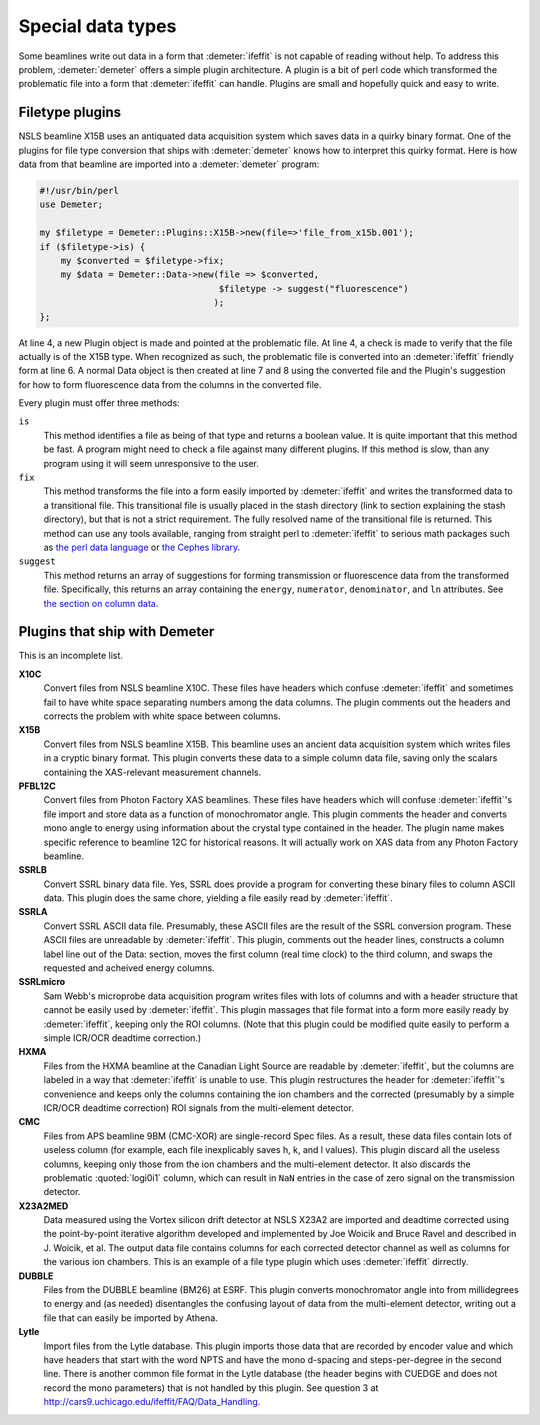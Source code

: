 ..
   Athena document is copyright 2016 Bruce Ravel and released under
   The Creative Commons Attribution-ShareAlike License
   http://creativecommons.org/licenses/by-sa/3.0/

Special data types
==================

Some beamlines write out data in a form that :demeter:`ifeffit` is not
capable of reading without help. To address this problem,
:demeter:`demeter` offers a simple plugin architecture. A plugin is a
bit of perl code which transformed the problematic file into a form
that :demeter:`ifeffit` can handle. Plugins are small and hopefully
quick and easy to write.


Filetype plugins
----------------

NSLS beamline X15B uses an antiquated data acquisition system which
saves data in a quirky binary format. One of the plugins for file type
conversion that ships with :demeter:`demeter` knows how to interpret
this quirky format. Here is how data from that beamline are imported
into a :demeter:`demeter` program:

.. code-block:: perl


    #!/usr/bin/perl
    use Demeter;

    my $filetype = Demeter::Plugins::X15B->new(file=>'file_from_x15b.001');
    if ($filetype->is) {
        my $converted = $filetype->fix;
        my $data = Demeter::Data->new(file => $converted,
                                      $filetype -> suggest("fluorescence")
                                     );
    };

At line 4, a new Plugin object is made and pointed at the problematic
file.  At line 4, a check is made to verify that the file actually is
of the X15B type. When recognized as such, the problematic file is
converted into an :demeter:`ifeffit` friendly form at line 6.  A normal
Data object is then created at line 7 and 8 using the converted file
and the Plugin's suggestion for how to form fluorescence data from the
columns in the converted file.

Every plugin must offer three methods:

``is``
    This method identifies a file as being of that type and returns a
    boolean value. It is quite important that this method be fast. A
    program might need to check a file against many different plugins.
    If this method is slow, than any program using it will seem
    unresponsive to the user.
``fix``
    This method transforms the file into a form easily imported by
    :demeter:`ifeffit` and writes the transformed data to a transitional file. This
    transitional file is usually placed in the stash directory (link to
    section explaining the stash directory), but that is not a strict
    requirement. The fully resolved name of the transitional file is
    returned. This method can use any tools available, ranging from
    straight perl to :demeter:`ifeffit` to serious math packages such as `the perl
    data language <https://metacpan.org/pod/PDL>`__ or `the Cephes
    library <https://metacpan.org/pod/distribution/Math-Cephes/lib/Math/Cephes.pod>`__.
``suggest``
    This method returns an array of suggestions for forming transmission
    or fluorescence data from the transformed file. Specifically, this
    returns an array containing the ``energy``, ``numerator``,
    ``denominator``, and ``ln`` attributes. See `the section on column
    data <columns.html>`__.

 

Plugins that ship with Demeter
------------------------------

This is an incomplete list.

**X10C**
    Convert files from NSLS beamline X10C. These files have headers
    which confuse :demeter:`ifeffit` and sometimes fail to have white space
    separating numbers among the data columns. The plugin comments out
    the headers and corrects the problem with white space between
    columns.

**X15B**
    Convert files from NSLS beamline X15B. This beamline uses an ancient
    data acquisition system which writes files in a cryptic binary
    format. This plugin converts these data to a simple column data
    file, saving only the scalars containing the XAS-relevant
    measurement channels.

**PFBL12C**
    Convert files from Photon Factory XAS beamlines. These files have
    headers which will confuse :demeter:`ifeffit`'s file import and store data as a
    function of monochromator angle. This plugin comments the header and
    converts mono angle to energy using information about the crystal
    type contained in the header. The plugin name makes specific
    reference to beamline 12C for historical reasons. It will actually
    work on XAS data from any Photon Factory beamline.

**SSRLB**
    Convert SSRL binary data file. Yes, SSRL does provide a program for
    converting these binary files to column ASCII data. This plugin does
    the same chore, yielding a file easily read by :demeter:`ifeffit`.

**SSRLA**
    Convert SSRL ASCII data file. Presumably, these ASCII files are the
    result of the SSRL conversion program. These ASCII files are
    unreadable by :demeter:`ifeffit`. This plugin, comments out the header lines,
    constructs a column label line out of the Data: section, moves the
    first column (real time clock) to the third column, and swaps the
    requested and acheived energy columns.

**SSRLmicro**
    Sam Webb's microprobe data acquisition program writes files with
    lots of columns and with a header structure that cannot be easily
    used by :demeter:`ifeffit`. This plugin massages that file format into a form
    more easily ready by :demeter:`ifeffit`, keeping only the ROI columns. (Note
    that this plugin could be modified quite easily to perform a simple
    ICR/OCR deadtime correction.)

**HXMA**
    Files from the HXMA beamline at the Canadian Light Source are
    readable by :demeter:`ifeffit`, but the columns are labeled in a way that
    :demeter:`ifeffit` is unable to use. This plugin restructures the header for
    :demeter:`ifeffit`'s convenience and keeps only the columns containing the ion
    chambers and the corrected (presumably by a simple ICR/OCR deadtime
    correction) ROI signals from the multi-element detector.

**CMC**
    Files from APS beamline 9BM (CMC-XOR) are single-record Spec files.
    As a result, these data files contain lots of useless column (for
    example, each file inexplicably saves h, k, and l values). This
    plugin discard all the useless columns, keeping only those from the
    ion chambers and the multi-element detector. It also discards the
    problematic :quoted:`logi0i1` column, which can result in ``NaN`` entries in the
    case of zero signal on the transmission detector.

**X23A2MED**
    Data measured using the Vortex silicon drift detector at NSLS X23A2
    are imported and deadtime corrected using the point-by-point
    iterative algorithm developed and implemented by Joe Woicik and
    Bruce Ravel and described in J. Woicik, et al.  The output data file contains columns
    for each corrected detector channel as well as columns for the
    various ion chambers. This is an example of a file type plugin which
    uses :demeter:`ifeffit` dirrectly.

    .. bibliography:: ../dpg.bib
       :filter: author % "Woicik"
       :list: bullet


**DUBBLE**
    Files from the DUBBLE beamline (BM26) at ESRF. This plugin converts
    monochromator angle into from millidegrees to energy and (as needed)
    disentangles the confusing layout of data from the multi-element
    detector, writing out a file that can easily be imported by Athena.

**Lytle**
    Import files from the Lytle database. This plugin imports those data
    that are recorded by encoder value and which have headers that start
    with the word NPTS and have the mono d-spacing and steps-per-degree
    in the second line. There is another common file format in the Lytle
    database (the header begins with CUEDGE and does not record the mono
    parameters) that is not handled by this plugin. See question 3 at
    http://cars9.uchicago.edu/ifeffit/FAQ/Data_Handling.


